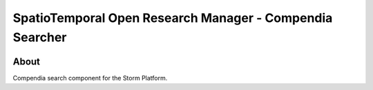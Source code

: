 ..
    This file is part of storm-searcher.
    Copyright (C) 2021 INPE.

    storm-searcher is free software; you can redistribute it and/or modify it
    under the terms of the MIT License; see LICENSE file for more details.


=========================================================
SpatioTemporal Open Research Manager - Compendia Searcher
=========================================================

.. image:: https://img.shields.io/badge/license-MIT-green
        :target: https://github.com/storm-platform/storm-searcher/blob/master/LICENSE
        :alt: Software License

.. image:: https://img.shields.io/badge/lifecycle-maturing-blue.svg
        :target: https://www.tidyverse.org/lifecycle/#maturing
        :alt: Software Life Cycle

.. image:: https://img.shields.io/github/tag/storm-platform/storm-searcher.svg
        :target: https://github.com/storm-platform/storm-searcher/releases
        :alt: Release

.. image:: https://img.shields.io/discord/689541907621085198?logo=discord&logoColor=ffffff&color=7389D8
        :target: https://discord.com/channels/689541907621085198#
        :alt: Join us at Discord

.. image:: https://cdn.rawgit.com/syl20bnr/spacemacs/442d025779da2f62fc86c2082703697714db6514/assets/spacemacs-badge.svg
        :target: https://github.com/syl20bnr/spacemacs
        :alt: Made with Spacemacs

About
=====

Compendia search component for the Storm Platform.
